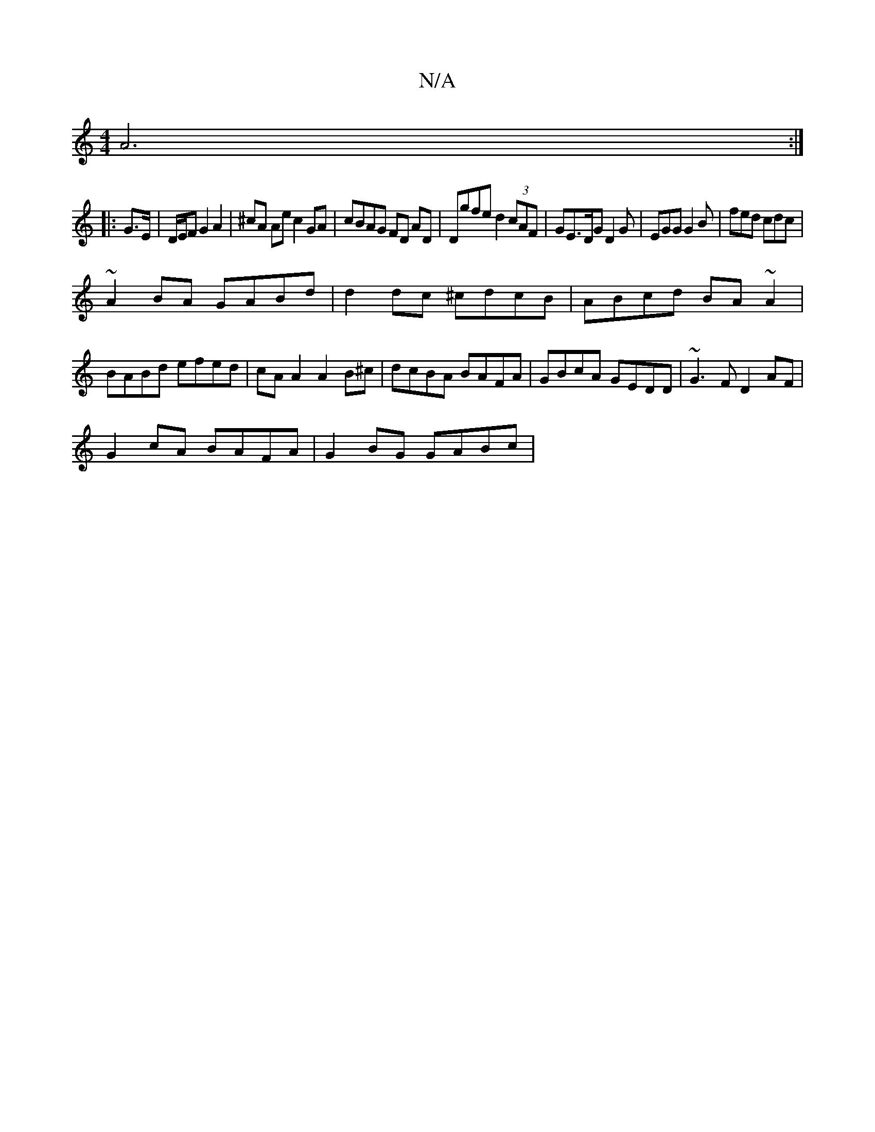 X:1
T:N/A
M:4/4
R:N/A
K:Cmajor
A6:|
|: G>E | D/E/F G2 A2 | ^cA Ae c2 GA| cBAG FD AD|Dgfe d2 (3cAF|GE>DG D2 G|EGG G2B|fed cdc|
~A2BA GABd|d2dc ^cdcB|ABcd BA~A2|BABd efed|cAA2 A2B^c|dcBA BAFA|GBcA GEDD|~G3F D2AF|
G2cA BAFA|G2BG GABc|